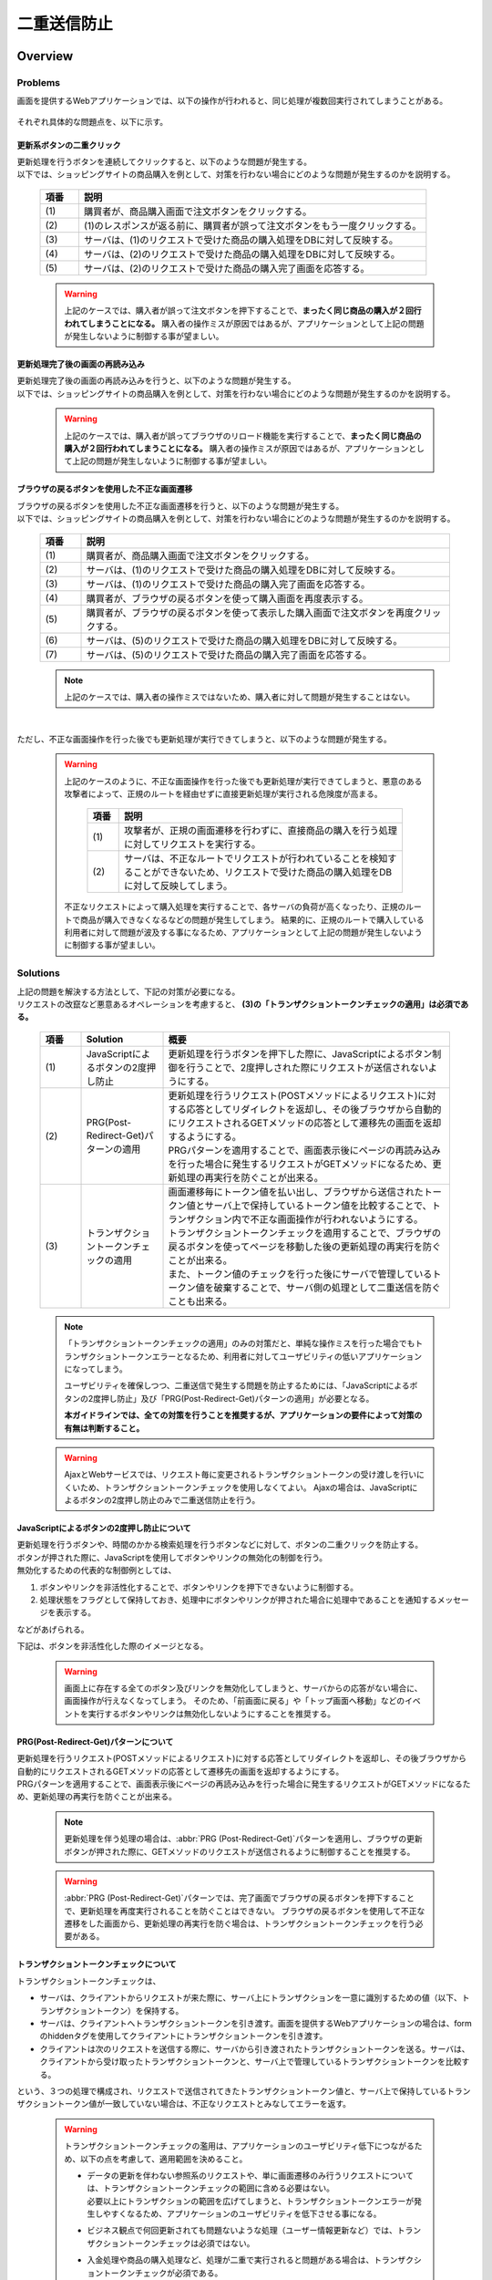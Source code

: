 二重送信防止
================================================================================

.. only:: html

 .. contents:: 目次
    :depth: 4
    :local:

Overview
--------------------------------------------------------------------------------

Problems
^^^^^^^^^^^^^^^^^^^^^^^^^^^^^^^^^^^^^^^^^^^^^^^^^^^^^^^^^^^^^^^^^^^^^^^^^^^^^^^^

画面を提供するWebアプリケーションでは、以下の操作が行われると、同じ処理が複数回実行されてしまうことがある。

 .. tabularcolumns:: |p{0.10\linewidth}|p{0.30\linewidth}|p{0.60\linewidth}|
 .. list-table::
   :header-rows: 1
   :widths: 10 30 60
        :class: longtable
    :class: longtable

   * - 項番
     - 操作
     - 操作概要
   * - | (1)
     - | 更新系ボタンの二重クリック
     - | 更新処理を行うボタンを連続してクリックする。
   * - | (2)
     - | 更新処理完了後の画面の再読み込み
     - | ブラウザの更新ボタンを使用することで、更新処理完了後の画面の再読み込みを行う。
   * - | (3)
     - | ブラウザの戻るボタンを使用した不正な画面遷移
     - | 更新処理の完了画面からブラウザの戻るボタンを使用してページを戻し、更新処理を行うボタンを再度クリックする。

それぞれ具体的な問題点を、以下に示す。

更新系ボタンの二重クリック
""""""""""""""""""""""""""""""""""""""""""""""""""""""""""""""""""""""""""""""""
| 更新処理を行うボタンを連続してクリックすると、以下のような問題が発生する。
| 以下では、ショッピングサイトの商品購入を例として、対策を行わない場合にどのような問題が発生するのかを説明する。

 .. figure:: ./images/duplicate-double-click.png
   :alt: duplicate double click
   :width: 100%

 .. tabularcolumns:: |p{0.10\linewidth}|p{0.90\linewidth}|
 .. list-table::
   :header-rows: 1
   :widths: 10 90

   * - 項番
     - 説明
   * - | (1)
     - | 購買者が、商品購入画面で注文ボタンをクリックする。
   * - | (2)
     - | (1)のレスポンスが返る前に、購買者が誤って注文ボタンをもう一度クリックする。
   * - | (3)
     - | サーバは、(1)のリクエストで受けた商品の購入処理をDBに対して反映する。
   * - | (4)
     - | サーバは、(2)のリクエストで受けた商品の購入処理をDBに対して反映する。
   * - | (5)
     - | サーバは、(2)のリクエストで受けた商品の購入完了画面を応答する。

 .. warning::

    上記のケースでは、購入者が誤って注文ボタンを押下することで、**まったく同じ商品の購入が２回行われてしまうことになる。**
    購入者の操作ミスが原因ではあるが、アプリケーションとして上記の問題が発生しないように制御する事が望ましい。

更新処理完了後の画面の再読み込み
""""""""""""""""""""""""""""""""""""""""""""""""""""""""""""""""""""""""""""""""
| 更新処理完了後の画面の再読み込みを行うと、以下のような問題が発生する。
| 以下では、ショッピングサイトの商品購入を例として、対策を行わない場合にどのような問題が発生するのかを説明する。

 .. figure:: ./images/duplicate-reload.png
   :alt: duplicate reload
   :width: 100%

 .. tabularcolumns:: |p{0.10\linewidth}|p{0.90\linewidth}|
 .. list-table::
   :header-rows: 1
   :widths: 10 90
        :class: longtable
    :class: longtable

   * - 項番
     - 説明
   * - | (1)
     - | 購買者が、商品購入画面で注文ボタンをクリックする。
   * - | (2)
     - | サーバは、(1)のリクエストで受けた商品の購入処理をDBに対して反映する。
   * - | (3)
     - | サーバは、(1)のリクエストで受けた商品の購入完了画面を応答する。
   * - | (4)
     - | 購買者が、誤ってブラウザのリロード機能を実行する。
   * - | (5)
     - | サーバは、(4)のリクエストで受けた商品の購入処理をDBに対して反映する。
   * - | (6)
     - | サーバは、(4)のリクエストで受けた商品の購入完了画面を応答する。

 .. warning::

    上記のケースでは、購入者が誤ってブラウザのリロード機能を実行することで、**まったく同じ商品の購入が２回行われてしまうことになる。**
    購入者の操作ミスが原因ではあるが、アプリケーションとして上記の問題が発生しないように制御する事が望ましい。

ブラウザの戻るボタンを使用した不正な画面遷移
""""""""""""""""""""""""""""""""""""""""""""""""""""""""""""""""""""""""""""""""
| ブラウザの戻るボタンを使用した不正な画面遷移を行うと、以下のような問題が発生する。
| 以下では、ショッピングサイトの商品購入を例として、対策を行わない場合にどのような問題が発生するのかを説明する。

 .. figure:: ./images/duplicate-invalid-screenflow.png
   :alt: duplicate invalid screen flow
   :width: 100%

 .. raw:: latex

    \newpage

 .. tabularcolumns:: |p{0.10\linewidth}|p{0.90\linewidth}|
 .. list-table::
   :header-rows: 1
   :widths: 10 90
   :class: longtable

   * - 項番
     - 説明
   * - | (1)
     - | 購買者が、商品購入画面で注文ボタンをクリックする。
   * - | (2)
     - | サーバは、(1)のリクエストで受けた商品の購入処理をDBに対して反映する。
   * - | (3)
     - | サーバは、(1)のリクエストで受けた商品の購入完了画面を応答する。
   * - | (4)
     - | 購買者が、ブラウザの戻るボタンを使って購入画面を再度表示する。
   * - | (5)
     - | 購買者が、ブラウザの戻るボタンを使って表示した購入画面で注文ボタンを再度クリックする。
   * - | (6)
     - | サーバは、(5)のリクエストで受けた商品の購入処理をDBに対して反映する。
   * - | (7)
     - | サーバは、(5)のリクエストで受けた商品の購入完了画面を応答する。

 .. raw:: latex

    \newpage

 .. note::
 
    上記のケースでは、購入者の操作ミスではないため、購入者に対して問題が発生することはない。

|

ただし、不正な画面操作を行った後でも更新処理が実行できてしまうと、以下のような問題が発生する。

 .. figure:: ./images/duplicate-allow-malicious-request.png
    :alt: duplicate allow a malicious request
    :width: 100%

 .. warning::

    上記のケースのように、不正な画面操作を行った後でも更新処理が実行できてしまうと、悪意のある攻撃者によって、正規のルートを経由せずに直接更新処理が実行される危険度が高まる。
    
        .. tabularcolumns:: |p{0.10\linewidth}|p{0.90\linewidth}|
        .. list-table::
           :header-rows: 1
           :widths: 10 90
           :class: longtable

           * - 項番
             - 説明
           * - | (1)
             - | 攻撃者が、正規の画面遷移を行わずに、直接商品の購入を行う処理に対してリクエストを実行する。
           * - | (2)
             - | サーバは、不正なルートでリクエストが行われていることを検知することができないため、リクエストで受けた商品の購入処理をDBに対して反映してしまう。

    不正なリクエストによって購入処理を実行することで、各サーバの負荷が高くなったり、正規のルートで商品が購入できなくなるなどの問題が発生してしまう。
    結果的に、正規のルートで購入している利用者に対して問題が波及する事になるため、アプリケーションとして上記の問題が発生しないように制御する事が望ましい。

Solutions
^^^^^^^^^^^^^^^^^^^^^^^^^^^^^^^^^^^^^^^^^^^^^^^^^^^^^^^^^^^^^^^^^^^^^^^^^^^^^^^^

| 上記の問題を解決する方法として、下記の対策が必要になる。
| リクエストの改竄など悪意あるオペレーションを考慮すると、 **(3)の「トランザクショントークンチェックの適用」は必須である。**

 .. tabularcolumns:: |p{0.10\linewidth}|p{0.20\linewidth}|p{0.70\linewidth}|
 .. list-table::
   :header-rows: 1
   :widths: 10 20 70

   * - 項番
     - Solution
     - 概要
   * - | (1)
     - | JavaScriptによるボタンの2度押し防止
     - | 更新処理を行うボタンを押下した際に、JavaScriptによるボタン制御を行うことで、2度押しされた際にリクエストが送信されないようにする。
   * - | (2)
     - | PRG(Post-Redirect-Get)パターンの適用
     - | 更新処理を行うリクエスト(POSTメソッドによるリクエスト)に対する応答としてリダイレクトを返却し、その後ブラウザから自動的にリクエストされるGETメソッドの応答として遷移先の画面を返却するようにする。
       | PRGパターンを適用することで、画面表示後にページの再読み込みを行った場合に発生するリクエストがGETメソッドになるため、更新処理の再実行を防ぐことが出来る。
   * - | (3)
     - | トランザクショントークンチェックの適用
     - | 画面遷移毎にトークン値を払い出し、ブラウザから送信されたトークン値とサーバ上で保持しているトークン値を比較することで、トランザクション内で不正な画面操作が行われないようにする。
       | トランザクショントークンチェックを適用することで、ブラウザの戻るボタンを使ってページを移動した後の更新処理の再実行を防ぐことが出来る。
       | また、トークン値のチェックを行った後にサーバで管理しているトークン値を破棄することで、サーバ側の処理として二重送信を防ぐことも出来る。

 .. note::

    「トランザクショントークンチェックの適用」のみの対策だと、単純な操作ミスを行った場合でもトランザクショントークンエラーとなるため、利用者に対してユーザビリティの低いアプリケーションになってしまう。
    
    ユーザビリティを確保しつつ、二重送信で発生する問題を防止するためには、「JavaScriptによるボタンの2度押し防止」及び「PRG(Post-Redirect-Get)パターンの適用」が必要となる。
    
    **本ガイドラインでは、全ての対策を行うことを推奨するが、アプリケーションの要件によって対策の有無は判断すること。**

 .. Warning::

   AjaxとWebサービスでは、リクエスト毎に変更されるトランザクショントークンの受け渡しを行いにくいため、トランザクショントークンチェックを使用しなくてよい。
   Ajaxの場合は、JavaScriptによるボタンの2度押し防止のみで二重送信防止を行う。

 .. todo::
 
    **TBD**

    AjaxとWebサービスでのチェック方法は、今後検討の余地あり。


JavaScriptによるボタンの2度押し防止について
""""""""""""""""""""""""""""""""""""""""""""""""""""""""""""""""""""""""""""""""

| 更新処理を行うボタンや、時間のかかる検索処理を行うボタンなどに対して、ボタンの二重クリックを防止する。
| ボタンが押された際に、JavaScriptを使用してボタンやリンクの無効化の制御を行う。
| 無効化するための代表的な制御例としては、

#. ボタンやリンクを非活性化することで、ボタンやリンクを押下できないように制御する。
#. 処理状態をフラグとして保持しておき、処理中にボタンやリンクが押された場合に処理中であることを通知するメッセージを表示する。

| などがあげられる。

下記は、ボタンを非活性化した際のイメージとなる。

 .. figure:: ./images/prevent-double-click.png
   :alt: prevent double click
   :width: 60%

 .. warning::
 
    画面上に存在する全てのボタン及びリンクを無効化してしまうと、サーバからの応答がない場合に、画面操作が行えなくなってしまう。
    そのため、「前画面に戻る」や「トップ画面へ移動」などのイベントを実行するボタンやリンクは無効化しないようにすることを推奨する。

.. _DoubleSubmitProtectionAboutPRG:

PRG(Post-Redirect-Get)パターンについて
""""""""""""""""""""""""""""""""""""""""""""""""""""""""""""""""""""""""""""""""

| 更新処理を行うリクエスト(POSTメソッドによるリクエスト)に対する応答としてリダイレクトを返却し、その後ブラウザから自動的にリクエストされるGETメソッドの応答として遷移先の画面を返却するようにする。
| PRGパターンを適用することで、画面表示後にページの再読み込みを行った場合に発生するリクエストがGETメソッドになるため、更新処理の再実行を防ぐことが出来る。

 .. figure:: ./images/prevent-double-submit-reload.png
   :alt: prevent double submit by reload
   :width: 100%


 .. tabularcolumns:: |p{0.10\linewidth}|p{0.90\linewidth}|
 .. list-table::
   :header-rows: 1
   :widths: 10 90
        :class: longtable
    :class: longtable

   * - 項番
     - 説明
   * - | (1)
     - | 購買者が、商品購入画面で注文ボタンをクリックする。
       | **リクエストは、POSTメソッドを使って送信される。**
   * - | (2)
     - | サーバは、(1)のリクエストで受けた商品の購入処理をDBに対して反映する。
   * - | (3)
     - | **サーバは、商品の購入完了画面を表示するためのURLに対するリダイレクト応答を行う。**
   * - | (4)
     - | ブラウザは、商品の購入完了画面を表示するためのURLにリクエストを送信する。
       | **リクエストは、GETメソッドを使って送信される。**
   * - | (5)
     - | サーバは、商品の購入完了画面を応答する。
   * - | (6)
     - | 購買者が、誤ってブラウザのリロード機能を実行する。
       | リロード機能によって要求されるリクエストは、商品の購入完了画面を表示するためのリクエストとなるため、 **更新処理が再実行されることはない。**
   * - | (7)
     - | サーバは、商品の購入完了画面を応答する。

 .. note::
 
    更新処理を伴う処理の場合は、\ :abbr:`PRG (Post-Redirect-Get)`\ パターンを適用し、ブラウザの更新ボタンが押された際に、GETメソッドのリクエストが送信されるように制御することを推奨する。

 .. warning::
 
    \ :abbr:`PRG (Post-Redirect-Get)`\ パターンでは、完了画面でブラウザの戻るボタンを押下することで、更新処理を再度実行されることを防ぐことはできない。
    ブラウザの戻るボタンを使用して不正な遷移をした画面から、更新処理の再実行を防ぐ場合は、トランザクショントークンチェックを行う必要がある。
    
.. _double-submit_transactiontokencheck:

トランザクショントークンチェックについて
""""""""""""""""""""""""""""""""""""""""""""""""""""""""""""""""""""""""""""""""

トランザクショントークンチェックは、

* サーバは、クライアントからリクエストが来た際に、サーバ上にトランザクションを一意に識別するための値（以下、トランザクショントークン）を保持する。
* サーバは、クライアントへトランザクショントークンを引き渡す。画面を提供するWebアプリケーションの場合は、formのhiddenタグを使用してクライアントにトランザクショントークンを引き渡す。
* クライアントは次のリクエストを送信する際に、サーバから引き渡されたトランザクショントークンを送る。サーバは、クライアントから受け取ったトランザクショントークンと、サーバ上で管理しているトランザクショントークンを比較する。

という、３つの処理で構成され、リクエストで送信されてきたトランザクショントークン値と、サーバ上で保持しているトランザクショントークン値が一致していない場合は、不正なリクエストとみなしてエラーを返す。

 .. warning::
 
    トランザクショントークンチェックの濫用は、アプリケーションのユーザビリティ低下につながるため、以下の点を考慮して、適用範囲を決めること。

    * | データの更新を伴わない参照系のリクエストや、単に画面遷移のみ行うリクエストについては、トランザクショントークンチェックの範囲に含める必要はない。
      | 必要以上にトランザクションの範囲を広げてしまうと、トランザクショントークンエラーが発生しやすくなるため、アプリケーションのユーザビリティを低下させる事になる。
    * | ビジネス観点で何回更新されても問題ないような処理（ユーザー情報更新など）では、トランザクショントークンチェックは必須ではない。
    * | 入金処理や商品の購入処理など、処理が二重で実行されると問題がある場合は、トランザクショントークンチェックが必須である。

|

以下に、トランザクショントークンチェック使用時において、想定通りの操作を行った場合の処理フローと、想定外の操作を行った場合の処理フローについて説明する。

 .. figure:: ./images/transaction-token-check-overview.png
   :alt: transaction token overview
   :width: 100%

| 想定通りの操作を行った場合の処理フローについて説明する。

 .. tabularcolumns:: |p{0.10\linewidth}|p{0.90\linewidth}|
 .. list-table::
   :header-rows: 1
   :widths: 10 90
   :class: longtable

   * - 項番
     - 説明
   * - | (1)
     - | クライアントから、リクエストを送信する。
   * - | (2)
     - | サーバは、トランザクショントークン(token001)を作成し、サーバ上で保持する。
   * - | (3)
     - | サーバは、作成したトランザクショントークン(token001)を、クライアントに引き渡す。
   * - | (4)
     - | クライアントから、トランザクショントークン(token001)を含めたリクエストを送信する。
   * - | (5)
     - | サーバは、サーバ上で保持しているトランザクショントークン(token001)と、クライアントから送信されたトランザクショントークン(token001)が同一かチェックする。
       | **値が同一なので、正規のリクエストと判断される。**
   * - | (6)
     - | サーバは、次のリクエストで使用するトランザクショントークン(token002)を生成し、サーバ上で管理している値を更新する。
       | この時点で、トランザクショントークン(token001)は破棄される。
   * - | (7)
     - | サーバは、更新したトランザクショントークン(token002)を、クライアントに引き渡す。

 .. raw:: latex

    \newpage

| 想定外の操作を行った場合の処理フローについて説明する。
| ここではブラウザの戻るボタンを例にしているが、ショートカットからの直接リクエストなどでも同様である。

 .. tabularcolumns:: |p{0.10\linewidth}|p{0.90\linewidth}|
 .. list-table::
   :header-rows: 1
   :widths: 10 90

   * - 項番
     - 説明
   * - | (8)
     - | クライアントでブラウザの戻るボタンをクリックする。
   * - | (9)
     - | クライアントから戻った画面にあるトランザクショントークン(token001)を含めたリクエストを送信する。
   * - | (10)
     - | サーバは、サーバ上に保持しているトランザクショントークン(token002)と、クライアントから送信されたトランザクショントークン(token001)が同一かチェックする。
       | **値が同一ではないので、 不正なリクエストと判断し、トランザクショントークンエラーとする。**
   * - | (11)
     - | サーバは、トランザクショントークンエラーが発生した事を通知するエラー画面を応答する。

|

トランザクショントークンチェックで防ぐことが出来るのは、以下の3つの事象である。

* 決められた画面遷移を行うことが求められる業務において、不正な画面遷移が行われる。
* 正規の画面遷移を伴わない不正なリクエストによって、データが更新される。
* 二重送信によって、更新処理が重複して実行される。

|

以下のフローによって、決められた画面遷移を行うことが求められる業務において、不正な画面遷移が行われる事を防ぐ事ができる。

 .. figure:: ./images/transaction-token-check-prevent-invalid-screenflow.png
   :alt: prevent invalid screen flow by transaction token check
   :width: 100%

 .. tabularcolumns:: |p{0.10\linewidth}|p{0.90\linewidth}|
 .. list-table::
   :header-rows: 1
   :widths: 10 90
   :class: longtable

   * - 項番
     - 説明
   * - | (1)
     - | 購買者が、商品購入画面で注文ボタンをクリックする。
       | サーバ上で保持しているトランザクショントークンと、クライアントから送信されたトランザクショントークンが一致するため、商品を購入する処理を実行する。
       | **このタイミングで、サーバ上で保持していたトランザクショントークの値が破棄され、新しいトークン値に更新される。**
   * - | (2)
     - | サーバは、(1)のリクエストで受けた商品の購入処理をDBに対して反映する。
   * - | (3)
     - | サーバは、(1)のリクエストで受けた商品の購入完了画面を応答する。
   * - | (4)
     - | 購買者が、ブラウザの戻るボタンを使って購入画面を再度表示する。
   * - | (5)
     - | 購買者が、ブラウザの戻るボタンを使って表示した購入画面で注文ボタンを再度クリックする。
       | **クライアントから送信されたトランザクショントークンは既に破棄された値のため、トランザクショントークンエラーとなる。**
   * - | (6)
     - | サーバは、トランザクショントークンエラーが発生した事を通知するエラー画面を応答する。

 .. raw:: latex

    \newpage

|

以下のフローによって、正規の画面遷移を伴わない不正なリクエストでデータが更新される事を防ぐことができる。

 .. figure:: ./images/transaction-token-check-prevent-malicious-request.png
   :alt: prevent malicious request by transaction token check
   :width: 100%

 .. tabularcolumns:: |p{0.10\linewidth}|p{0.90\linewidth}|
 .. list-table::
   :header-rows: 1
   :widths: 10 90
        :class: longtable
    :class: longtable

   * - 項番
     - 説明
   * - | (1)
     - | 攻撃者が、正規の画面遷移を行わずに、直接商品の購入を行う処理に対してリクエストを実行する。
       | **トランザクショントークンを生成するためのリクエストを実行していないため、トランザクショントークンエラーとなる。**
   * - | (2)
     - | サーバは、トランザクショントークンエラーが発生した事を通知するエラー画面を応答する。

|

以下のフローによって、二重送信発生時に更新処理が重複して実行される事を防ぐことができる。

 .. figure:: ./images/transaction-token-check-prevent-double-submit.png
   :alt: prevent double submit by transaction token check
   :width: 100%

 .. tabularcolumns:: |p{0.10\linewidth}|p{0.90\linewidth}|
 .. list-table::
   :header-rows: 1
   :widths: 10 90

   * - 項番
     - 説明
   * - | (1)
     - | 購買者が、商品購入画面で注文ボタンをクリックする。
       | サーバ上で保持しているトランザクショントークンと、クライアントから送信されたトランザクショントークンが一致するため、商品を購入する処理を実行する。
       | **このタイミングで、サーバ上で保持していたトランザクショントークの値が破棄され、新しいトークン値に更新される。**
   * - | (2)
     - | (1)のレスポンスが返る前に、購買者が誤って注文ボタンをもう一度クリックする。
       | (1)の処理が実行されることによって、 **クライアントから送信されたトランザクショントークンは既に破棄された値のため、トランザクショントークンエラーとなる。**
   * - | (3)
     - | サーバは、(2)のリクエストに対して、 **トランザクショントークンエラーが発生した事を通知するエラー画面を応答する。**
   * - | (4)
     - | サーバは、(1)のリクエストで受けた商品の購入処理をDBに対して反映する。
   * - | (5)
     - | サーバは、(1)のリクエストで受けた商品の購入完了画面を応答しようとするが、(2)のリクエストが送信された事により、(1)のリクエストに対する応答を行うためのストリームが閉じられているため、購入完了画面を応答することができない。

 .. warning::
 
    二重送信発生時に更新処理が重複して実行される事は防ぐことが出来るが、処理が完了した事を通知する画面を応答することが出来ないという問題が残る。
    そのため、JavaScriptによるボタンの2度押し防止も合わせて対応することを推奨する。

トランザクショントークンのネームスペースについて
^^^^^^^^^^^^^^^^^^^^^^^^^^^^^^^^^^^^^^^^^^^^^^^^^^^^^^^^^^^^^^^^^^^^^^^^^^^^^^^^
共通ライブラリから提供しているトランザクショントークンチェック機能では、トランザクショントークンを管理するための器にネームスペースを設けることが出来る。
これは、タブブラウザや複数ウィンドウを使用して、更新処理を並行して操作できるようにするための仕組みである。

ネームスペースがない場合の問題点について
""""""""""""""""""""""""""""""""""""""""""""""""""""""""""""""""""""""""""""""""
| まず、ネームスペースがない場合の問題点について説明する。
| 以下の図では、clientが左右にわかれているが、実際は同一マシン上に２つのWindowを立ち上げた際の例となる。

 .. figure:: ./images/token-only-one.png
   :alt: token only one
   :width: 100%

 .. tabularcolumns:: |p{0.10\linewidth}|p{0.90\linewidth}|
 .. list-table::
   :header-rows: 1
   :widths: 10 90
        :class: longtable
    :class: longtable

   * - 項番
     - 説明
   * - | (1)
     - | Window1からリクエストを送信し、応答されたトランザクショントークン(token001)をブラウザに保持する。
       | サーバ上で保持しているトランザクショントークンはtoken001となる。
   * - | (2)
     - | Window2からリクエストを送信し、応答されたトランザクショントークン(token002)をブラウザに保持する。
       | **サーバ上で保持しているトランザクショントークンはtoken002となる。このタイミングで(1)の処理で生成されたトランザクショントークン(token001)は破棄される。**
   * - | (3)
     - | Window1からブラウザで保持しているトランザクショントークン(token001)を含めてリクエストを送信する。
       | サーバ上で保持しているトランザクショントークン(token002)と、リクエストで送信されたトランザクショントークン(token002)が一致しないため、不正なリクエストと判断され、トランザクショントークンエラーとなる。

 .. warning::
 
    **ネームスペースがない場合は、更新処理を並行して操作することができないため、ユーザビリティの低いアプリケーションとなってしまう。**

|

ネームスペース指定時の動作について
""""""""""""""""""""""""""""""""""""""""""""""""""""""""""""""""""""""""""""""""
| 次に、ネームスペースを付与した際の動作について説明する。
| ネームスペースがない場合は、更新処理を並行して操作することができないという問題があったが、ネームスペースも設けることで、この問題を解決することが出来る。
| 以下の図では、clientが左右にわかれているが、実際は同一マシン上に２つのWindowを立ち上げた際の例となる。

 .. figure:: ./images/token-namespace.png
   :alt: token namespace
   :width: 100%

| 上記の図の、111, 222の部分が、ネームスペースとなる。
| **ネームスペースを与えることで、トランザクションに割り振られたネームスペース内に存在するトランザクショントークンのみを操作するため、別のネームスペースのトランザクションに対して影響を与えない。**
| ここでは、ブラウザを別のWindowで記述しているが、タブブラウザでも同じである。生成されるキーや使用方法については、\ :ref:`doubleSubmit_how_to_use_transaction_token_check`\ で説明する。

|

.. _How-to-use:

How to use
--------------------------------------------------------------------------------

JavaScriptによるボタンの2度押し防止の適用
^^^^^^^^^^^^^^^^^^^^^^^^^^^^^^^^^^^^^^^^^^^^^^^^^^^^^^^^^^^^^^^^^^^^^^^^^^^^^^^^

| クライアントでのボタンの二重クリック防止は、JavaScriptで実現することになる。
| ボタンをクリックした後は、再描画するまでクリックできないようにする。

 .. todo::
 
    **TBD**
    
    JavaScriptでのチェック方法については、次版以降で詳細化する予定である。

PRG(Post-Redirect-Get)パターンの適用
^^^^^^^^^^^^^^^^^^^^^^^^^^^^^^^^^^^^^^^^^^^^^^^^^^^^^^^^^^^^^^^^^^^^^^^^^^^^^^^^

| PRG(Post-Redirect-Get)パターンを適用する場合の実装例について説明する。
| 以降では、入力画面 -> 確認画面 -> 完了画面 というシンプルな画面遷移を行うアプリケーションを例に説明する。

 .. figure:: ./images/staff-redirect-flow.png
   :alt: STAFF REDIRECT FLOW
   :width: 100%

| 画像の番号と、ソースのコメント番号を連動させている。
| ただし、(1)～(4)については、PRGパターンと直接関係ないため、説明は省略する。

- Controller

 .. code-block:: java
    :emphasize-lines: 35,36,47-49,52-54,56

    @Controller
    @RequestMapping("prgExample")
    public class PostRedirectGetExampleController {

        @Inject
        UserService userService;

        @ModelAttribute
        public PostRedirectGetForm setUpForm() {
            PostRedirectGetForm form = new PostRedirectGetForm();
            return form;
        }

        @RequestMapping(value = "create", 
                        method = RequestMethod.GET, 
                        params = "form") // (1)
        public String createForm(
            PostRedirectGetForm postRedirectGetForm,
            BindingResult bindingResult) {
            return "prg/createForm"; // (2)
        }

        @RequestMapping(value = "create", 
                        method = RequestMethod.POST, 
                        params = "confirm") // (3)
        public String createConfirm(
            @Validated PostRedirectGetForm postRedirectGetForm,
            BindingResult bindingResult) {
            if (bindingResult.hasErrors()) {
                return "prg/createForm";
            }
            return "prg/createConfirm"; //  (4)
        }

        @RequestMapping(value = "create", 
                        method = RequestMethod.POST) // (5)
        public String create(
            @Validated PostRedirectGetForm postRedirectGetForm,
            BindingResult bindingResult,
            RedirectAttributes redirectAttributes) {
            if (bindingResult.hasErrors()) {
                return "prg/createForm";
            }

            // omitted

            String output = "result register..."; // (6)
            redirectAttributes.addFlashAttribute("output", output); // (6)
            return "redirect:/prgExample/create?complete"; // (6)
        }

        @RequestMapping(value = "create", 
                        method = RequestMethod.GET, 
                        params = "complete") // (7)
        public String createComplete() {
            return "prg/createComplete"; // (8)
        }
    }

 .. tabularcolumns:: |p{0.10\linewidth}|p{0.90\linewidth}|
 .. list-table::
   :header-rows: 1
   :widths: 10 90

   * - 項番
     - 説明
   * - | (5)
     - | 確認画面の登録ボタン(Create Userボタン)が押下時の処理を行うハンドラメソッド。
       | **POSTメソッドでリクエストを受け取る。**
   * - | (6)
     - | **完了画面を表示するためのURLへリダイレクトする。**
       | 上記例では、\ ``prgExample/create?complete``\ というURLに対して\ ``GET``\メソッドで リクエストされる。
       | リダイレクト先にデータを引き渡す場合は、 \ ``RedirectAttributes``\のaddFlashAttributeメソッドを呼び出し、引き渡すデータを追加する。
       | \ ``Model``\ のaddAttributeメソッドは、リダイレクト先にデータを引き渡すことはできない。
   * - | (7)
     - | 完了画面を表示するためのハンドラメソッド。
       | **GETメソッドでリクエストを受け取る。**
   * - | (8)
     - | 完了画面を表示するView(JSP)を呼び出し、完了画面を応答する。
       | JSPの拡張子は :file:`spring-mvc.xml` に定義されている \ ``ViewResolver``\によって付与されるため、ハンドラメソッドの返却値からは省略している。

 .. note::

    * リダイレクトする際は、ハンドラメソッドの返り値として返却する遷移情報のプレフィックスとして「redirect:」を付与する。
    * リダイレクト先の処理にデータを引き渡したい場合は、\ ``RedirectAttributes``\ のaddFlashAttributeメソッドを呼び出し、引き渡すデータを追加する。

- :file:`createForm.jsp`

 .. code-block:: jsp

    <h1>Create User</h1>
    <div id="prgForm">
      <form:form 
        action="${pageContext.request.contextPath}/prgExample/create"
        method="post" modelAttribute="postRedirectGetForm">
        <form:label path="firstName">FirstName</form:label>
        <form:input path="firstName" /><br>
        <form:label path="lastName">LastName:</form:label>
        <form:input path="lastName" /><br>
        <form:button name="confirm">Confirm Create User</form:button>
      </form:form>
    </div>

- :file:`createConfirm.jsp`

 .. code-block:: jsp
    :emphasize-lines: 5,11

    <h1>Confirm Create User</h1>
    <div id="prgForm">
      <form:form
        action="${pageContext.request.contextPath}/prgExample/create"
        method="post"
        modelAttribute="postRedirectGetForm">
        FirstName:${f:h(postRedirectGetForm.firstName)}<br>
        <form:hidden path="firstName" />
        LastName:${f:h(postRedirectGetForm.lastName)}<br>
        <form:hidden path="lastName" />
        <form:button>Create User</form:button> <%-- (6) --%>
      </form:form>
    </div>

 .. tabularcolumns:: |p{0.10\linewidth}|p{0.90\linewidth}|
 .. list-table::
   :header-rows: 1
   :widths: 10 90
        :class: longtable
    :class: longtable

   * - 項番
     - 説明
   * - | (6)
     - | 更新処理を行うためのボタンが押下された場合は、 **POSTメソッドでリクエストを送る。**

- :file:`createComplete.jsp`

 .. code-block:: jsp
    :emphasize-lines: 6

    <h1>Successful Create User Completion</h1>
    <div id="prgForm">
      <form:form
        action="${pageContext.request.contextPath}/prgExample/create"
        method="get" modelAttribute="postRedirectGetForm">
        output:${f:h(output)}<br> <%-- (7) --%>
        <form:button name="backToTop">Top</form:button>
      </form:form>
    </div>

 .. tabularcolumns:: |p{0.10\linewidth}|p{0.90\linewidth}|
 .. list-table::
   :header-rows: 1
   :widths: 10 90

   * - 項番
     - 説明
   * - | (7)
     - | リダイレクト先にて、更新処理から引き渡したデータを参照する場合は、\ ``RedirectAttributes``\ の **addFlashAttributeメソッドで追加したデータの属性名を指定する。**
       | 上記例では、 \ ``output``\が引き渡したデータを参照するための属性名となる。

.. _doubleSubmit_how_to_use_transaction_token_check:

トランザクショントークンチェックの適用
^^^^^^^^^^^^^^^^^^^^^^^^^^^^^^^^^^^^^^^^^^^^^^^^^^^^^^^^^^^^^^^^^^^^^^^^^^^^^^^^

| トランザクショントークンチェックを適用する場合の実装例について説明する。
| トランザクショントークンチェックは、Spring MVCから提供されている機能ではなく、共通ライブラリから提供している機能となる。

共通ライブラリから提供しているトランザクショントークンチェックについて
""""""""""""""""""""""""""""""""""""""""""""""""""""""""""""""""""""""""""""""""

共通ライブラリから提供しているトランザクショントークンチェック機能では、

* トランザクショントークンのネームスペース化
* トランザクションの開始
* トランザクション内のトークン値チェック
* トランザクションの終了

を行うために、 \ ``@org.terasoluna.gfw.web.token.transaction.TransactionTokenCheck``\アノテーションを提供している。

トランザクショントークンチェックを行う場合は、Controllerクラス及びControllerクラスのハンドラメソッドに対して、 \ ``@TransactionTokenCheck``\アノテーションを付与することで、
宣言的にトランザクショントークンチェックを行うことが出来る。

|

.. _transaction_token_check_attribute:

``@TransactionTokenCheck``\ アノテーションの属性について
""""""""""""""""""""""""""""""""""""""""""""""""""""""""""""""""""""""""""""""""

``@TransactionTokenCheck``\ アノテーションに指定できる属性について説明する。

 .. tabularcolumns:: |p{0.10\linewidth}|p{0.10\linewidth}|p{0.45\linewidth}|p{0.10\linewidth}|p{0.20\linewidth}|
 .. list-table:: \ ``@TransactionTokenCheck``\ アノテーションパラメタ一覧
   :header-rows: 1
   :widths: 10 10 45 10 20
   :class: longtable

   * - 項番
     - 属性名
     - 内容
     - default
     - 例
   * - (1)
     - value
     - | 任意文字列。NameSpaceとして使用される。
     - 無
     - | \ ``value = "create"``\ 
       | 引数が1つのみの場合は、\ ``value =``\ 部分は省略できる。
   * - (2)
     - namespace
     - | 任意文字列。NameSpaceとして使用される。
       | value属性のエイリアスである。
     - 無
     - | \ ``namespace = "create"``\ 
       | \ ``value = "create"``\ と同義である。\ ``@TransactionTokenCheck``\ をメタアノテーションとして利用する際には value属性が使用できないため、value属性の代わりとして利用する。
   * - (3)
     - type
     - | **BEGIN**
       | トランザクショントークンを作成し、新たなトランザクションを開始する。
       | 
       | **IN**
       | トランザクショントークンの妥当性チェックを実施する。
       | リクエストされたトークン値とサーバ上で管理しているトークン値が一致している場合は、トランザクショントークンのトークン値を更新する。
       |
       | **CHECK**
       | トランザクショントークンの妥当性チェックを実施する。
       | リクエストされたトークン値とサーバ上で管理しているトークン値が一致している場合でも、トランザクショントークンのトークン値を更新しない。
       | 利用ケースは「\ :ref:`usecase_of_transaction_token_type_CHECK`\」を参照。
       |
     - IN
     - | \ ``type = TransactionTokenType.BEGIN``\ 
       |
       | \ ``type = TransactionTokenType.IN``\ 
       |
       | \ ``type = TransactionTokenType.CHECK``\
       |

 .. raw:: latex

    \newpage

 .. note::
 
    value属性またはnamespace属性に設定する値は、\ ``@RequestMapping``\ アノテーションのvalue属性の設定値と、同じ値を設定することを推奨する。

 .. note::
 
    type属性には、 **NONE** 及び **END** を指定することが出来るが、通常使用することはないため、説明は省略する。

|

トランザクショントークンの形式について
""""""""""""""""""""""""""""""""""""""""""""""""""""""""""""""""""""""""""""""""

共通ライブラリから提供しているトランザクショントークンチェックで使用するトランザクショントークンは、以下の形式となる。

 .. figure:: ./images/transaction-token-name-pattern.png
   :alt: format of transaction token
   :width: 100%

 .. figure:: ./images/transaction-token-name-pattern-example.png
   :alt: example of transaction token
   :width: 100%

|

 .. tabularcolumns:: |p{0.10\linewidth}|p{0.15\linewidth}|p{0.75\linewidth}|
 .. list-table::
   :header-rows: 1
   :widths: 10 15 75
   :class: longtable

   * - 項番
     - 構成要素
     - 説明
   * - | (1)
     - NameSpace
     - * NameSpaceは、一連の画面遷移を識別するための論理的な名称を付与するための要素となる。
       * NameSpaceを設けることで、異なるNameSpaceに属するリクエストが干渉しあう事を防ぐ事が出来るため、並行して操作を行うことができる画面遷移を増やすことが出来る。
       * NameSpaceとして使用する値は、\ ``@TransactionTokenCheck``\アノテーションのvalue属性で指定した値が使用される。
       * クラスアノテーションのvalue属性とメソッドアノテーションのvalue属性の両方を指定した場合は、 両方の値を"\ ``/``\"で連結した値がNameSpaceとなる。複数のメソッドで同じ値を指定した場合は、同じNameSpaceに属するメソッドとなる。
       * クラスアノテーションにのみvalue属性を指定した場合は、そのクラスで生成されるトランザクショントークンのNameSpaceは、全てクラスアノテーションで指定した値となる。
       * メソッドアノテーションにのみvalue属性を指定した場合は、生成されるトランザクショントークンのNameSpaceはメソッドアノテーションで指定した値となる。複数のメソッドで同じ値を指定した場合は、同じNameSpaceに属するメソッドとなる。
       * クラスアノテーションのvalue属性とメソッドアノテーションのvalue属性の両方を省略した場合は、グローバルトークンに属するメソッドとなる。グローバルトークンについては、\ :ref:`doubleSubmit_appendix_global_token`\を参照されたい。
   * - | (2)
     - TokenKey
     - * TokenKeyは、ネームスペース内で管理されているトランザクションを識別するための要素となる。
       * TokenKeyは、\ ``@TransactionTokenCheck``\アノテーションのtype属性に\ ``TransactionTokenType.BEGIN``\が宣言されているメソッドが実行されたタイミングで生成される。
       * | 複数のTokenKeyを同時に保持することが出来る数には上限数があり、デフォルト10である。TokenKeyの保持数はNameSpace毎に管理される。
       * | \ ``TransactionTokenType.BEGIN``\時にNameSpace毎に管理されている保持数が最大値に達している場合は、実行された日時が最も古いTokenKeyを破棄することで(Least Recently Used (LRU))、新しいトランザクションを有効なトランザクションとして管理する仕組みとなっている。
       * | 破棄されたトランザクショントークンを使ってアクセスした場合は、トランザクショントークンエラーとなる。
   * - | (3)
     - TokenValue
     - * TokenValueは、トランザクションのトークン値を保持するための要素となる。
       * TokenValueは、\ ``@TransactionTokenCheck``\アノテーションのtype属性に\ ``TransactionTokenType.BEGIN``\又は\ ``TransactionTokenType.IN``\が宣言されているメソッドが実行されたタイミングで生成される。

 .. raw:: latex

    \newpage

 .. warning::
 
    メソッドアノテーションにのみvalue属性を指定した場合、他のControllerで同じ値を指定している場合に、一連の画面遷移を行うためのリクエストとして扱われる点に注意する必要がある。
    この方法での指定は、Controllerを跨いだ画面遷移を同一トランザクションとして扱いたい場合にのみ、使用すること。
    
    原則的には、メソッドアノテーションにのみvalue属性を指定する方法は使用しない事を推奨する。

 .. note::
 
    NameSpaceの指定方法として、
    
    * クラスアノテーションのvalue属性とメソッドアノテーションのvalue属性の両方を指定する場合
    * クラスアノテーションにのみvalue属性を指定する場合
    
    の使い分けについては、Controllerの作成粒度に応じて使い分ける。
    
    1. | Controllerに、複数のユースケースに対応するハンドラメソッドを実装する場合は、クラスアノテーションのvalue属性とメソッドアノテーションのvalue属性の両方を指定する。
       | 例えば、ユーザの登録、変更、削除を一つのControllerで実装する場合は、このパターンとなる。
    2. | Controllerに、一つのユースケースに対応するハンドラメソッドを実装する場合は、クラスアノテーションにのみvalue属性を指定する。
       | 例えば、ユーザの登録、変更、削除毎にControllerを実装する場合は、このパターンとなる。

|

.. _LifeCycle:

トランザクショントークンのライフサイクルについて
""""""""""""""""""""""""""""""""""""""""""""""""""""""""""""""""""""""""""""""""

トランザクショントークンのライフサイクル(生成、更新、破棄)制御は、以下のタイミングで行われる。

 .. tabularcolumns:: |p{0.10\linewidth}|p{0.20\linewidth}|p{0.70\linewidth}|
 .. list-table::
   :header-rows: 1
   :widths: 10 20 70
   :class: longtable

   * - 項番
     - ライフサイクル制御
     - 説明
   * - | (1)
     - | トークンの生成
     - | \ ``@TransactionTokenCheck``\アノテーションのtype属性に\ ``TransactionTokenType.BEGIN``\が指定されたメソッドの処理が終了したタイミングで新たなトークンが生成され、トランザクションが開始される。
   * - | (2)
     - | トークンの更新
     - | \ ``@TransactionTokenCheck``\アノテーションのtype属性に\ ``TransactionTokenType.IN``\が指定されたメソッドの処理が終了したタイミングでトークン(TokenValue)が更新され、トランザクションが継続される。
   * - | (3)
     - | トークンの破棄
     - | 以下の何れかのタイミングで破棄され、トランザクションが終了される。
       |
       | [1]
       | \ ``@TransactionTokenCheck``\アノテーションのtype属性に\ ``TransactionTokenType.BEGIN``\が指定されたメソッドを呼び出すタイミングで、リクエストパラメータに指定されているトランザクショントークンが破棄され、不要なトランザクションが終了される。
       |
       | [2]
       | NameSpace内で保持することが出来るトランザクショントークン(TokenKey)の数が上限数に達している状態で、新たにトランザクションが開始される場合、実行された日時が最も古いトランザクショントークンが破棄され、トランザクションが強制終了される。
       |
       | [3]
       | システムエラーなどの例外が発生した場合、リクエストパラメータに指定されているトランザクショントークンが破棄され、トランザクションを終了される。
   * - | (4)
     - | トークンの引継
     - | \ ``@TransactionTokenCheck``\アノテーションのtype属性に\ ``TransactionTokenType.CHECK``\が指定されたメソッドの処理が終了したタイミングでサーバ上のトークンが引継がれ、トランザクションが継続される。

 .. raw:: latex

    \newpage

 .. note::
 
    NameSpace内で保持することが出来るトランザクショントークン(TokenKey)の数には上限数が設けられており、新たにトランザクショントークンを生成する際に
    上限値に達していた場合は、実行された日時が最も古いTokenKeyをもつトランザクショントークンを破棄(Least Recently Used (LRU))することで、
    新しいトランザクションを有効なトランザクションとして管理する仕組みとなっている。

    NameSpaceごとに保持できるトランザクショントークンの上限数はデフォルトで10となっている。
    上限値を変更する場合は、\ :ref:`doubleSubmit_how_to_extend_change_max_count`\を参照されたい。

|

| 以下に、新たにトランザクショントークンを生成する際に上限値に達していた場合の動作について説明する。
| 前提条件は以下の通りとする。

* NameSpace内で保持することが出来るトランザクショントークンの数には上限数は、デフォルト値(10)が指定されている。
* Controllerのクラスアノテーションとして、 \ ``@TransactionTokenCheck("name")``\が指定されている。
* 同じNameSpaceのトランザクショントークンが上限値に達している状態である。

 .. figure:: ./images/transaction-token-count.png
   :alt: transaction token count
   :width: 100%

 .. raw:: latex

    \newpage

 .. tabularcolumns:: |p{0.10\linewidth}|p{0.90\linewidth}|
 .. list-table::
   :header-rows: 1
   :widths: 10 90
   :class: longtable

   * - 項番
     - 説明
   * - | (1)
     - | 同じNameSpaceのトランザクショントークンが上限値に達している状態で、新たなトランザクションを開始するリクエストを受け付ける。
   * - | (2)
     - | 新たにトランザクショントークンを生成する。
   * - | (3)
     - | 生成したトランザクショントークンをトークン格納先に追加する。
       | **この時点で上限数を超えるトランザクショントークンがNameSpace内に存在する状態となる。**
   * - | (4)
     - | NameSpace内で保持することが出来るトランザクショントークンの数には上限数を超える分のトランザクショントークンを削除する。
       | **トランザクショントークンを削除する際は、実行された日時が最も古いものから順に削除する。**

 .. raw:: latex

    \newpage

|

.. _setting:

トランザクショントークンチェックを使用するための設定
""""""""""""""""""""""""""""""""""""""""""""""""""""""""""""""""""""""""""""""""

共通ライブラリから提供しているトランザクショントークンチェックを使用するための設定を、以下に示す。

- :file:`spring-mvc.xml`

 .. code-block:: xml
    :emphasize-lines: 2-9,16,17

    <mvc:interceptors>
        <mvc:interceptor> <!-- (1) -->
            <mvc:mapping path="/**" /> <!-- (2) -->
            <mvc:exclude-mapping path="/resources/**" /> <!-- (2) -->
            <mvc:exclude-mapping path="/**/*.html" /> <!-- (2) -->
            <!-- (3) -->
            <bean
                class="org.terasoluna.gfw.web.token.transaction.TransactionTokenInterceptor" />
        </mvc:interceptor>
    </mvc:interceptors>

    <bean id="requestDataValueProcessor"
        class="org.terasoluna.gfw.web.mvc.support.CompositeRequestDataValueProcessor">
        <constructor-arg>
            <util:list>
                <!-- (4) -->
                <bean class="org.terasoluna.gfw.web.token.transaction.TransactionTokenRequestDataValueProcessor" />
                <!-- omitted -->
            </util:list>
        </constructor-arg>
    </bean>

 .. tabularcolumns:: |p{0.10\linewidth}|p{0.90\linewidth}|
 .. list-table::
   :header-rows: 1
   :widths: 10 90
        :class: longtable
    :class: longtable


   * - 項番
     - 説明
   * - | (1)
     - | トランザクショントークンの生成及びチェックを行うための \ ``HandlerInterceptor``\を設定する。
   * - | (2)
     - | \ ``HandlerInterceptor``\を適用するリクエストパスを指定する。
       | 上記例では、 /resources配下へのリクエストとHTMLへのリクエストを除く、全てのリクエストに対して適用している。
   * - | (3)
     - | \ ``@TransactionTokenCheck``\ アノテーションを使用して、トランザクショントークンの生成及びチェックを実施するためのクラス(\ ``TransactionTokenInterceptor``\)を指定する。
   * - | (4)
     - | トランザクショントークンを、Spring MVCの\ ``<form:form>``\タグを使用してHidden領域に自動的に埋め込むためのクラス(\ ``TransactionTokenRequestDataValueProcessor``\)を設定する。


トランザクショントークンエラーをハンドリングするための設定
""""""""""""""""""""""""""""""""""""""""""""""""""""""""""""""""""""""""""""""""

| トランザクショントークンエラーが発生した場合は、 \ ``org.terasoluna.gfw.web.token.transaction.InvalidTransactionTokenException`` が発生する。

| そのため、トランザクショントークンエラーをハンドリングするためには、 

* :file:`applicationContext.xml` に定義されている \ ``ExceptionCodeResolver``\
* :file:`spring-mvc.xml` に定義されている \ ``SystemExceptionResolver``\

の設定に対して、 \ ``InvalidTransactionTokenException``\のハンドリング定義を追加する必要がある。

設定の追加方法については、

* :ref:`exception-handling-how-to-use-application-configuration-common-label`
* :ref:`exception-handling-how-to-use-application-configuration-app-label`

を参照されたい。


トランザクショントークンチェックのControllerでの利用方法
""""""""""""""""""""""""""""""""""""""""""""""""""""""""""""""""""""""""""""""""

| トランザクショントークンチェックを行う場合、Controllerではトランザクションを開始するメソッドの定義、チェックを行うメソッドの定義が必要となる。
| 以下では、1つのcontrollerで、1つのユースケースで必要となるハンドラメソッドを実装する場合の説明となる。

- Controller

 .. code-block:: java
    :emphasize-lines: 3,12,18,24,30,32,36

    @Controller
    @RequestMapping("transactionTokenCheckExample")
    @TransactionTokenCheck("transactionTokenCheckExample") // (1)
    public class TransactionTokenCheckExampleController {

        @RequestMapping(params = "first", method = RequestMethod.GET)
        public String first() {
            return "transactionTokenCheckExample/firstView";
        }

        @RequestMapping(params = "second", method = RequestMethod.POST)
        @TransactionTokenCheck(type = TransactionTokenType.BEGIN) // (2)
        public String second() {
            return "transactionTokenCheckExample/secondView";
        }

        @RequestMapping(params = "third", method = RequestMethod.POST)
        @TransactionTokenCheck // (3)
        public String third() {
            return "transactionTokenCheckExample/thirdView";
        }

        @RequestMapping(params = "fourth", method = RequestMethod.POST)
        @TransactionTokenCheck // (3)
        public String fourth() {
            return "transactionTokenCheckExample/fourthView";
        }

        @RequestMapping(params = "fifth", method = RequestMethod.POST)
        @TransactionTokenCheck // (3)
        public String fifth() {
            return "redirect:/transactionTokenCheckExample?complete";
        }

        @RequestMapping(params = "complete", method = RequestMethod.GET) 
        public String complete() { // (4)
            return "transactionTokenCheckExample/fifthView";
        }

    }


 .. tabularcolumns:: |p{0.10\linewidth}|p{0.90\linewidth}|
 .. list-table::
   :header-rows: 1
   :widths: 10 90

   * - 項番
     - 説明
   * - | (1)
     - | クラスアノテーションのvalue属性でNameSpaceを指定する。
       | 上記例では、本ガイドラインの推奨パターンである \ ``@RequestMapping``\のvalue属性と同じ値を指定している。
   * - | (2)
     - | トランザクションを開始し、新しいトランザクショントークンを払い出す。
       | ここでは、Controller単位でトランザクショントークンを管理するため、メソッドアノテーションのvalue属性を指定しない。
   * - | (3)
     - | トランザクショントークンをチェックし、トランザクショントークンのトークン値を更新する。
       | type属性を省略した場合は、\ ``@TransactionTokenCheck(type = TransactionTokenType.IN)``\を指定した時と同じ動作となる。
   * - | (4)
     - | ユースケースの完了を通知する画面を表示するためのリクエストでは、トランザクショントークンチェックを行う必要はないため\ ``@TransactionTokenCheck``\アノテーションの指定は行っていない。

 .. note::

    * \ ``@TransactionTokenCheck``\アノテーションのtype属性にBEGINを指定した場合は、新しくTokenKeyが生成されるため、トランザクショントークンのチェックは行われない。
    * \ ``@TransactionTokenCheck``\アノテーションのtype属性にINが指定された場合は、リクエストで指定されたトークン値とサーバ上で保持しているトークン値が同一のものがあるかをチェックする。

.. _doubleSubmit_how_to_use_transaction_token_check_jsp:

トランザクショントークンチェックのView(JSP)での利用方法
""""""""""""""""""""""""""""""""""""""""""""""""""""""""""""""""""""""""""""""""

| トランザクショントークンチェックを行う場合、払い出されたトランザクショントークンが、リクエストパラメータとして送信されるようにView(JSP)を実装する必要がある。
| リクエストパラメータとして送信されるようにする方法としては、\ :ref:`setting`\を行った上で、\ ``<form:form>``\タグを使用して自動的にトランザクショントークンをhidden要素に埋め込む方法を推奨する。

- :file:`firstView.jsp`

 .. code-block:: jsp

    <h1>First</h1>
    <form:form method="post" action="transactionTokenCheckExample">
      <input type="submit" name="second" value="second" />
    </form:form>

- :file:`secondView.jsp`

 .. code-block:: jsp
    :emphasize-lines: 2

    <h1>Second</h1>
    <form:form method="post" action="transactionTokenCheckExample"><!-- (1) -->
      <input type="submit" name="third" value="third" />
    </form:form>

- :file:`thirdView.jsp`

 .. code-block:: jsp
    :emphasize-lines: 2

    <h1>Third</h1>
    <form:form method="post" action="transactionTokenCheckExample"><!-- (1) -->
      <input type="submit" name="fourth" value="fourth" />
    </form:form>

- :file:`fourthView.jsp`

 \ ``<form:form>``\タグを使用する場合

 .. code-block:: jsp
    :emphasize-lines: 2

    <h1>Fourth</h1>
    <form:form method="post" action="transactionTokenCheckExample"><!-- (1) -->
      <input type="submit" name="fifth" value="fifth" />
    </form:form>

.. _fourthView:

 \ HTMLの\ ``<form>``\タグを使用する場合

 .. code-block:: jsp
    :emphasize-lines: 3,4-6

    <h1>Fourth</h1>
    <form method="post" action="transactionTokenCheckExample">
      <t:transaction /><!-- (2) -->
      <!-- (3) -->
      <input type="hidden" name="${f:h(_csrf.parameterName)}"
                           value="${f:h(_csrf.token)}"/>
      <input type="submit" name="fifth" value="fifth" />
    </form>

- :file:`fifthView.jsp`

 .. code-block:: jsp

    <h1>Fifth</h1>
    <form:form method="get" action="transactionTokenCheckExample">
      <input type="submit" name="first" value="first" />
    </form:form>

 .. tabularcolumns:: |p{0.10\linewidth}|p{0.90\linewidth}|
 .. list-table::
   :header-rows: 1
   :widths: 10 90
        :class: longtable
    :class: longtable

   * - 項番
     - 説明
   * - | (1)
     - | JSPで、\ ``<form:form>``\タグを使用した場合は、\ ``@TransactionTokenCheck``\ アノテーションのtype属性にBEGINかINを指定すると、\ ``name="_TRANSACTION_TOKEN"``\に対するValueが、hiddenタグとして自動的に埋め込まれる。
   * - | (2)
     - | HTMLの\ ``<form>``\タグを使用する場合は、\ ``<t:transaction />`` を使用することで、(1)と同様のhiddenタグが埋め込まれる。
   * - | (3)
     - | HTMLの\ ``<form>``\タグを使用する場合は、Spring Securityから提供されているCSRFトークンチェックで必要となるCSRFトークンをhidden項目として埋め込む必要がある。
       | CSRFトークンチェックで必要となるCSRFトークンについては、\ :ref:`csrf_formtag-use`\ を参照されたい。

 .. note::
    
    \ ``<form:form>``\タグを使用すると、CSRFトークンチェックで必要となるパラメータも自動的に埋め込まれる。 CSRFトークンチェックで必要となるパラメータについては、\ :ref:`csrf_htmlformtag-use`\ を参照されたい。

 .. note::
    
    \ ``<t:transaction />``\は、共通ライブラリから提供しているJSPタグライブラリである。
    (2)で使用している「t:」については、\ :ref:`view_jsp_include-label`\ を参照されたい。

* HTMLの出力例

 .. figure:: ./images/transaction-token-html.png
   :alt: transaction token html
   :width: 100%

出力されたHTMLを確認すると、

* | NameSpaceは、クラスアノテーションのvalue属性で指定した値が設定される。
  | 上記例だと、 \ ``transactionTokenCheckExample``\(橙色の下線)がNameSpaceとなる。
* | TokenKeyは、トランザクション開始時に払い出された値が引き回されて設定される。
  | 上記例だと、 \ ``c0123252d531d7baf730cd49fe0422ef``\(青色の下線)がTokenKeyとなる。
* | TokenValueは、リクエスト毎に値が変化している。
  | 上記例だと、 \ ``3f610684e1cb546a13b79b9df30a7523``\、\ ``da770ed81dbca9a694b232e84247a13b``\、
  | \ ``bd5a2d88ec446b27c06f6d4f486d4428``\(緑色の下線)がTokenValueとなる。

ことが、わかる。


1つのController内で複数のユースケースを実施する場合
""""""""""""""""""""""""""""""""""""""""""""""""""""""""""""""""""""""""""""""""

| 1つのController内で複数のユースケースの処理を実装する場合のトランザクショントークンチェックの実装例を以下に示す。
| 下記の例では、(2),(3),(4)を別々のユースケースの画面遷移として扱っている。

- Controller

 .. code-block:: java
    :emphasize-lines: 3,16-17,25-26,41-42,50-51,66-67,75-76

    @Controller
    @RequestMapping("transactionTokenChecFlowkExample")
    @TransactionTokenCheck("transactionTokenChecFlowkExample") // (1)
    public class TransactionTokenCheckFlowExampleController {

        @RequestMapping(value = "flowOne",
                        params = "first", 
                        method = RequestMethod.GET)
        public String flowOneFirst() {
            return "transactionTokenChecFlowkExample/flowOneFirstView";
        }

        @RequestMapping(value = "flowOne",
                        params = "second",
                        method = RequestMethod.POST)
        @TransactionTokenCheck(value = "flowOne",
                               type = TransactionTokenType.BEGIN) // (2)
        public String flowOneSecond() {
            return "transactionTokenChecFlowkExample/flowOneSecondView";
        }

        @RequestMapping(value = "flowOne",
                        params = "third",
                        method = RequestMethod.POST)
        @TransactionTokenCheck(value = "flowOne",
                               type = TransactionTokenType.IN)   // (2)
        public String flowOneThird() {
            return "transactionTokenChecFlowkExample/flowOneThirdView";
        }

        @RequestMapping(value = "flowTwo",
                       params = "first",
                        method = RequestMethod.GET)
        public String flowTwoFirst() {
            return "transactionTokenChecFlowkExample/flowTwoFirstView";
        }

        @RequestMapping(value = "flowTwo",
                        params = "second",
                        method = RequestMethod.POST)
        @TransactionTokenCheck(value = "flowTwo",
                               type = TransactionTokenType.BEGIN) // (3)
        public String flowTwoSecond() {
            return "transactionTokenChecFlowkExample/flowTwoSecondView";
        }

        @RequestMapping(value = "flowTwo",
                        params = "third",
                        method = RequestMethod.POST)
        @TransactionTokenCheck(value = "flowTwo",
                               type = TransactionTokenType.IN) // (3)
        public String flowTwoThird() {
            return "transactionTokenChecFlowkExample/flowTwoThirdView";
        }

        @RequestMapping(value = "flowThree",
                        params = "first",
                        method = RequestMethod.GET)
        public String flowThreeFirst() {
            return "transactionTokenChecFlowkExample/flowThreeFirstView";
        }

        @RequestMapping(value = "flowThree",
                        params = "second",
                        method = RequestMethod.POST)
        @TransactionTokenCheck(value = "flowThree",
                               type = TransactionTokenType.BEGIN) // (4)
        public String flowThreeSecond() {
            return "transactionTokenChecFlowkExample/flowThreeSecondView";
        }

        @RequestMapping(value = "flowThree",
                        params = "third",
                        method = RequestMethod.POST)
        @TransactionTokenCheck(value = "flowThree",
                               type = TransactionTokenType.IN) // (4)
        public String flowThreeThird() {
            return "transactionTokenChecFlowkExample/flowThreeThirdView";
        }

    }

 .. tabularcolumns:: |p{0.10\linewidth}|p{0.90\linewidth}|
 .. list-table::
   :header-rows: 1
   :widths: 10 90

   * - 項番
     - 説明
   * - | (1)
     - | クラスアノテーションのvalue属性でNameSpaceを指定する。
       | 上記例では、本ガイドラインの推奨パターンである \ ``@RequestMapping``\のvalue属性と同じ値を指定している。
   * - | (2)
     - | \ ``flowOne``\という名前を持つユースケースの処理に対して、トランザクショントークンチェックを行う。
       | 上記例では、本ガイドラインの推奨パターンである \ ``@RequestMapping``\のvalue属性と同じ値を指定している。
   * - | (3)
     - | \ ``flowTwo``\という名前を持つユースケースの処理に対して、トランザクショントークンチェックを行う。
       | 上記例では、本ガイドラインの推奨パターンである \ ``@RequestMapping``\のvalue属性と同じ値を指定している。
   * - | (4)
     - | \ ``flowThree``\という名前を持つユースケースの処理に対して、トランザクショントークンチェックを行う。
       | 上記例では、本ガイドラインの推奨パターンである \ ``@RequestMapping``\のvalue属性と同じ値を指定している。

 .. note::
 
    ユースケースごとにNameSpaceを割り振ることで、ユースケースごとのトランザクショントークンチェックを行うことが出来る。


.. _usecase_of_transaction_token_type_CHECK:

ユースケース内にファイルダウンロード処理等の画面を更新しない処理が含まれる場合
""""""""""""""""""""""""""""""""""""""""""""""""""""""""""""""""""""""""""""""""""""""""""
ファイルダウンロード処理等のクライアントへ画面を返却しない処理を含むユースケースにおいて
TransactionTokenTypeを正しく設定しない場合、通常のオペレーションでもトランザクショントークンエラーが発生するので注意が必要である。

不適切なTransactionTokenTypeの指定により通常のオペレーションでトランザクショントークンエラーが発生する例を以下に示す。

 .. figure:: ./images/transaction-token-file-donwload-ng.png
   :alt: transaction token file download ng
   :width: 100%

 .. tabularcolumns:: |p{0.10\linewidth}|p{0.90\linewidth}|
 .. list-table::
   :header-rows: 1
   :widths: 10 90
   :class: longtable

   * - 項番
     - 説明
   * - | (1)
     - | クライアントから、リクエストを送信する。
   * - | (2)
     - | サーバは、トークン(token001)を作成し、サーバ上で保持する。
   * - | (3)
     - | サーバは、作成したトークン(token001)を、クライアントに引き渡す。
   * - | (4)
     - | クライアントから、トークン(token001)を含めたファイルダウンロードのリクエストを送信する。
   * - | (5)
     - | サーバは、サーバ上で保持しているトークン(token001)と、クライアントから送信されたトークン(token001)が同一かチェックする。
       | **値が同一なので、正規のリクエストと判断される。**
   * - | (6)
     - | \ ``TransactionTokenType``\に\ ``IN``\を設定しているため、サーバは、次のリクエストで使用するトークン(token002)を生成し、サーバ上で管理している値を更新する。
       | この時点で、トークン(token001)は破棄される。
   * - | (7)
     - | サーバは、要求のあったファイルを返却する。
       | **更新されたトークンをクライアントに返却しないため、この時点で画面のトークン(token001)とサーバのトークン(token002)が不一致となる**
   * - | (8)
     - | クライアントから、トークン(token001)を含めたリクエストを送信する。
   * - | (9)
     - | サーバは、サーバ上で保持しているトークン(token001)と、クライアントから送信されたトークン(token002)が同一かチェックする。
       | **値が不一致なので、不正なリクエストと判断される。**

 .. raw:: latex

    \newpage

上記のように、ファイルダウンロード処理を行うことができる画面（screen2）から次画面（screen3）への遷移の処理に対してトランザクショントークンを適用したい場合に
ファイルダウンロード処理の\ ``TransactionTokenType``\に\ ``IN``\を使用すると通常オペレーションの範囲でトークンの不一致を引き起こす。
このようなケースにおいては\ ``TransactionTokenType``\に\ ``CHECK``\を使用する。

 .. figure:: ./images/transaction-token-file-donwload-ok.png
   :alt: transaction token file download ok
   :width: 100%

 .. tabularcolumns:: |p{0.10\linewidth}|p{0.90\linewidth}|
 .. list-table::
   :header-rows: 1
   :widths: 10 90
   :class: longtable

   * - 項番
     - 説明
   * - | (1)
     - | クライアントから、トークン(token001)を含めたファイルダウンロードのリクエストを送信する。
   * - | (2)
     - | サーバは、サーバ上で保持しているトークン(token001)と、クライアントから送信されたトークン(token001)が同一かチェックする。
       | **値が同一なので、正規のリクエストと判断される。**
   * - | (3)
     - | \ ``TransactionTokenType``\に\ ``CHECK``\を設定しているため、サーバ上で管理しているトークンを更新しない。
   * - | (4)
     - | サーバは、要求のあったファイルを返却する。
   * - | (5)
     - | クライアントから、トークン(token001)を含めたリクエストを送信する。
   * - | (6)
     - | サーバは、サーバ上で保持しているトークン(token001)と、クライアントから送信されたトークン(token001)が同一かチェックする。
       | **値が同一なので、正規のリクエストと判断される。**
   * - | (7)
     - | サーバは、次のリクエストで使用するトークン(token002)を生成し、サーバ上で管理している値を更新する。
       | この時点で、トークン(token001)は破棄される。
   * - | (8)
     - | サーバは、更新したトークン(token002)を、クライアントに引き渡す。

 .. raw:: latex

    \newpage

.. warning::

   サーバ側のトークンを更新させない方法として、\ ``@TransactionTokenCheck``\を\ ``Controller``\のファイルダウンロードメソッドに付与しないという方法もある。
   しかしながら、\ ``@TransactionTokenCheck``\を付与しない場合、クライアントにトークンが
   返却されないことを十分考慮して選択すること。
   
   例えば、ファイルダウンロード処理中に再実行可能なエラーが発生した場合にエラーメッセージを画面に表示するなど、
   処理結果によって画面とファイルのいずれかを返却する可能性がある場合において、\ ``@TransactionTokenCheck``\を付与しない方法を選択してしまうと、
   エラーメッセージを画面に返却した際に画面のトークンが失われてしまう。結果として通常のオペレーションにおいて
   トランザクショントークンエラーを発生させてしまうことになる。


トランザクショントークンチェックの代表的な適用例
""""""""""""""""""""""""""""""""""""""""""""""""""""""""""""""""""""""""""""""""

「入力画面 -> 確認画面 -> 完了画面」といったシンプルな画面遷移を行うユースケースに対して、トランザクショントークンチェックを適用する際の実装例を以下に示す。

- Controller

 .. code-block:: java
    :emphasize-lines: 3,9,16-17,27,37

    @Controller
    @RequestMapping("user")
    @TransactionTokenCheck("user") // (1)
    public class UserController {

        // omitted

        @RequestMapping(value = "create", params = "form")
        public String createForm(UserCreateForm form) { // (2)
          return "user/createForm";
        }

        @RequestMapping(value = "create", 
                      params = "confirm", 
                      method = RequestMethod.POST)
        @TransactionTokenCheck(value = "create", 
                             type = TransactionTokenType.BEGIN) // (3)
        public String createConfirm(@Validated
        UserCreateForm form, BindingResult result) {

            // omitted

            return "user/createConfirm";
        }

        @RequestMapping(value = "create", method = RequestMethod.POST)
        @TransactionTokenCheck(value = "create") // (4)
        public String create(@Validated
        UserCreateForm form, BindingResult result) {

            // omitted

            return "redirect:/user/create?complete";
        }

        @RequestMapping(value = "create", params = "complete")
        public String createComplete() { // (5)
            return "user/createComplete";
        }
      
        // omitted

    }

 .. tabularcolumns:: |p{0.10\linewidth}|p{0.90\linewidth}|
 .. list-table::
   :header-rows: 1
   :widths: 10 90
        :class: longtable
    :class: longtable


   * - 項番
     - 説明
   * - | (1)
     - | クラスアノテーションとして、\ ``user``\というNameSpaceを設定している。
       | 上記例では、推奨パターンの\ ``@RequestMapping``\アノテーションのvalue属性と同じ値を指定している。
   * - | (2)
     - | 入力画面の表示するためのハンドラメソッド。
       | **ユースケースを開始するための画面ではあるが、データの更新を伴わない表示のみの処理であるため、トランザクションを開始する必要はない。**
       | そのため、上記例では \ ``@TransactionTokenCheck``\アノテーションを指定していない。
   * - | (3)
     - | 入力チェックを行い、確認画面を表示するためのハンドラメソッド。
       | 確認画面には更新処理を実行するためのボタンが配置されているため、このタイミングでトランザクションを開始する。
       | 遷移先には、View（JSP）を指定する。
   * - | (4)
     - | 更新処理を実行するためのハンドラメソッド。
       | **更新処理を行うメソッドなので、トランザクショントークンのチェックを行う。**
   * - | (4)
     - | 完了画面を表示するためのハンドラメソッド。
       | **完了画面を表示するだけなので、トランザクショントークンのチェックは不要である。**
       | そのため、上記例では \ ``@TransactionTokenCheck``\アノテーションを指定していない。

 .. warning::

    \ ``@TransactionTokenCheck``\ アノテーションを定義したハンドラメソッドの遷移先は、View(JSP)を指定する必要がある。
    リダイレクト先などのView（JSP）以外を遷移先に指定すると、次の処理でTransactionTokenの値が変わっており、必ずTransactionTokenエラーが発生する。

セッション使用時の並行処理の排他制御について
""""""""""""""""""""""""""""""""""""""""""""""""""""""""""""""""""""""""""""""""
\ ``@SessionAttributes``\ アノテーションを使用してフォームオブジェクトなどをセッションに格納した場合、
同じ処理の画面遷移を複数並行して行うと、互いの画面操作が干渉しあい、画面に表示されている値とセッション上で保持している値が一致しなくなってしまう事がある。

こうような不整合な状態になっている画面からのリクエストを不正なリクエストとして防ぐ方法として、トランザクショントークンチェック機能を使用することができる。

NameSpaceごとに保持できるトランザクショントークンの上限数に1を設定する。

- :file:`spring-mvc.xml`

 .. code-block:: xml
    :emphasize-lines: 6

    <mvc:interceptor>
        <mvc:mapping path="/**" />
        <!-- omitted -->
        <bean
            class="org.terasoluna.gfw.web.token.transaction.TransactionTokenInterceptor">
            <constructor-arg value="1"/> <!-- (1) -->
        </bean>
    </mvc:interceptor>

 .. tabularcolumns:: |p{0.10\linewidth}|p{0.90\linewidth}|
 .. list-table::
   :header-rows: 1
   :widths: 10 90

   * - 項番
     - 説明
   * - | (1)
     - | NameSpaceごとのトランザクショントークンの保持数を、"1"に設定する。

 .. note::
 
    \ ``@SessionAttributes``\ アノテーションを使用してフォームオブジェクトなどをセッションに格納した場合は、 NameSpaceごとのトランザクショントークンの保持数を"1"に設定するとこで、
    古いデータを表示している画面からのリクエストを不正なリクエストとして防ぐことが可能となる。

|

How to extend
--------------------------------------------------------------------------------

.. _doubleSubmit_how_to_extend_change_max_count:

トランザクショントークンの上限数の変更方法について
^^^^^^^^^^^^^^^^^^^^^^^^^^^^^^^^^^^^^^^^^^^^^^^^^^^^^^^^^^^^^^^^^^^^^^^^^^^^^^^^

以下の設定を行うことで、1つのNameSpace上で保持する事ができるトランザクショントークンの上限数を変更することができる。

- :file:`spring-mvc.xml`

 .. code-block:: xml
    :emphasize-lines: 8

    <mvc:interceptors>
        <mvc:interceptor>
            <mvc:mapping path="/**" />
            <mvc:exclude-mapping path="/resources/**" />
            <mvc:exclude-mapping path="/**/*.html" />
            <bean
                class="org.terasoluna.gfw.web.token.transaction.TransactionTokenInterceptor" />
            <constructor-arg value="5"/> <!-- (1) -->
        </mvc:interceptor>
    </mvc:interceptors>

 .. tabularcolumns:: |p{0.10\linewidth}|p{0.90\linewidth}|
 .. list-table::
   :header-rows: 1
   :widths: 10 90
        :class: longtable
    :class: longtable

   * - 項番
     - 説明
   * - | (1)
     - | \ ``TransactionTokenInterceptor``\のコンストラクタの値として、1つのNameSpace上で保持する事ができるトランザクショントークンの上限数を指定する。
       | デフォルト値(デフォルトコンストラクタ使用時に設定される値)は、10となっている。
       | 上記例では、 デフォルト値(10)から5に変更している。

Appendix
--------------------------------------------------------------------------------

.. _double-submit_disable-cache:

ブラウザキャッシュ無効時のトランザクショントークンチェック
^^^^^^^^^^^^^^^^^^^^^^^^^^^^^^^^^^^^^^^^^^^^^^^^^^^^^^^^^^^^^^^^^^^^^^^^^^^^^^^^
HTTPレスポンスヘッダの\ ``Cache-Control``\ の設定により、ブラウザキャッシュが無効になっている場合は、
「\ :ref:`double-submit_transactiontokencheck`\ 」の想定外の操作を行った際に、
トランザクショントークンエラーが発生する前にWebブラウザの有効期限切れメッセージが表示される。

具体的には(8)のブラウザの戻るボタンをクリックすると以下の画面が表示される。図はInternet Explorer 11を使用した場合である。

 .. figure:: ./images_DoubleSubmitProtection/page-expired.png
   :width: 60%

この場合でも二重送信自体は防止されているため、問題はない。
バージョン5.0.0.RELEASE以降の\ :doc:`雛形プロジェクト <../../ImplementationAtEachLayer/CreateWebApplicationProject>`\ では、
\ :ref:`Spring Securityの機能 <SpringSecurityLinkageWithBrowser>`\ でキャッシュが無効になる設定が行われている。

もしこの画面の表示が出る代わりにトランザクショントークンエラー画面を表示したい場合は、
\ ``<sec:cache-control />``\ の設定を除外する必要があるが、セキュリティ観点では\ ``<sec:cache-control />``\ を設定しておくことを推奨する。



.. _doubleSubmit_appendix_global_token:

グローバルトークン
^^^^^^^^^^^^^^^^^^^^^^^^^^^^^^^^^^^^^^^^^^^^^^^^^^^^^^^^^^^^^^^^^^^^^^^^^^^^^^^^

| \ ``@TransactionTokenCheck``\アノテーションのvalue属性の指定を省略すると、グローバルなトランザクショントークンとして扱われる。
| グローバルなトランザクショントークンのNameSpaceには、\ ``globalToken``\(固定値)が使用される。

 .. note::

    アプリケーション全体として、単一の画面遷移のみを許容する場合は、NameSpaceごとに保持できるトランザクショントークンの上限数を1に設定し、グルーバルトークンを使用することで実現することが出来る。

アプリケーション全体として、単一の画面遷移のみを許容する場合の設定及び実装例を以下に示す。
 
NameSpaceごとに保持できるトランザクショントークンの上限数の変更
""""""""""""""""""""""""""""""""""""""""""""""""""""""""""""""""""""""""""""""""

NameSpaceごとに保持できるトランザクショントークンの上限数に1を設定する。

- :file:`spring-mvc.xml`

 .. code-block:: xml
    :emphasize-lines: 6

    <mvc:interceptor>
        <mvc:mapping path="/**" />
        <!-- omitted -->
        <bean
            class="org.terasoluna.gfw.web.token.transaction.TransactionTokenInterceptor">
            <constructor-arg value="1"/> <!-- (1) -->
        </bean>
    </mvc:interceptor>

 .. tabularcolumns:: |p{0.10\linewidth}|p{0.90\linewidth}|
 .. list-table::
   :header-rows: 1
   :widths: 10 90

   * - 項番
     - 説明
   * - | (1)
     - | NameSpaceごとのトランザクショントークンの保持数を、"1"に設定する。

Controllerの実装
""""""""""""""""""""""""""""""""""""""""""""""""""""""""""""""""""""""""""""""""

グルーバルトークン用のNameSpaceとなるようにするために、\ ``@TransactionTokenCheck``\アノテーションのvalue属性には、値を指定しない。

- Controller

 .. code-block:: java
    :emphasize-lines: 3,11,17,23

    @Controller
    @RequestMapping("globalTokenCheckExample")
    public class GlobalTokenCheckExampleController { // (1)

        @RequestMapping(params = "first", method = RequestMethod.GET)
        public String first() {
            return "globalTokenCheckExample/firstView";
        }

        @RequestMapping(params = "second", method = RequestMethod.POST)
        @TransactionTokenCheck(type = TransactionTokenType.BEGIN) // (2)
        public String second() {
            return "globalTokenCheckExample/secondView";
        }

        @RequestMapping(params = "third", method = RequestMethod.POST)
        @TransactionTokenCheck // (2)
        public String third() {
            return "globalTokenCheckExample/thirdView";
        }

        @RequestMapping(params = "fourth", method = RequestMethod.POST)
        @TransactionTokenCheck // (2)
        public String fourth() {
            return "globalTokenCheckExample/fourthView";
        }

        @RequestMapping(params = "fifth", method = RequestMethod.POST)
        public String fifth() {
            return "globalTokenCheckExample/fifthView";
        }

    }

 .. tabularcolumns:: |p{0.10\linewidth}|p{0.90\linewidth}|
 .. list-table::
   :header-rows: 1
   :widths: 10 90
        :class: longtable
    :class: longtable

   * - 項番
     - 説明
   * - | (1)
     - | クラスアノテーションとして、\ ``@TransactionTokenCheck``\ アノテーションを指定しない。
   * - | (2)
     - | メソッドアノテーションとして指定する \ ``@TransactionTokenCheck``\ アノテーションのvalue属性を指定しない。

* HTMLの出力例

 | JSPは、\ :ref:`doubleSubmit_how_to_use_transaction_token_check_jsp`\で用意したJSPと同等のものを用意する。
 | actionを、\ ``transactionTokenCheckExample``\から\ ``globalTokenCheckExample``\に変更したのみで、他は同じである。

 .. figure:: ./images/transaction-token-global-html.png
   :alt: transaction token global html
   :width: 100%

出力されたHTMLを確認すると、

* | NameSpaceは、\ ``globalToken``\という固定値が設定される。
* | TokenKeyは、トランザクション開始時に払い出された値が引き回されて設定される。
  | 上記例だと、 \ ``9d937be4adc2f5dd2032292d153f1133``\(青色の下線)がTokenKeyとなる。
* | TokenValueは、リクエスト毎に値が変化している。
  | 上記例だと、 \ ``9204d7705ce7a17f16ca6cec24cfd88b``\、\ ``69c809fefcad541dbd00bd1983af2148``\、
  | \ ``6b83f33b365f1270ee1c1b263f046719``\(緑色の下線)がTokenValueとなる。

ことが、わかる。

以下に、NameSpaceごとのトランザクショントークンの上限数を1に設定して、グローバルトークンを使用した場合の動作について説明する。

 .. figure:: ./images/transaction-token-globaltoken.png
   :alt: transaction token globaltoken
   :width: 90%

 .. tabularcolumns:: |p{0.10\linewidth}|p{0.90\linewidth}|
 .. list-table::
   :header-rows: 1
   :widths: 10 90
   :class: longtable


   * - 項番
     - 説明
   * - | (1)
     - | window1の処理にて、TransactionTokenType.BEGINを行い、グローバルトークンを生成する。
   * - | (2)
     - | window2の処理にて、TransactionTokenType.BEGINでtokenを更新する。
       | 内部的に更新ではなく入れ替えとなるが、サーバ上保持できるトランザクショントークンは1つなので、トークンが更新されるイメージとなる。
   * - | (3)
     - | window1の処理のTransactionTokenType.INにて、tokenの値をチェックする。
       | \ **1の処理で生成したトランザクショントークンをリクエストパラメータとして送信するが、サーバ上に指定したトークンが存在しないため、トランザクショントークンエラーとなる。**\
   * - | (4)
     - | window2の処理のTransactionTokenType.INにて、tokenの値をチェックする。
       | 2の処理で生成したトランザクショントークンをリクエストパラメータとして送信し、サーバ上で保持しているトークン値と一致することをチェックする。
       | 一致している場合は、処理が継続される。
   * - | (5)
     - | (4)と同様。
   * - | (6)
     - | (4)と同様。
   * - | (7)
     - | リダイレクトを使用して画面を表示する場合は、トランザクショントークン用のhiddenタグは存在しない。

 .. raw:: latex

    \newpage

 .. note::
 
    サーバ上に残っているトランザクショントークンは、グローバルトークンが新たに生成されたタイミングで自動的に削除される。


Quick Reference
^^^^^^^^^^^^^^^^^^^^^^^^^^^^^^^^^^^^^^^^^^^^^^^^^^^^^^^^^^^^^^^^^^^^^^^^^^^^^^^^


| 以下の表では、AccountとCustomerを管理する業務アプリケーションを例として、トランザクショントークンに関する設定をどのようにすべきか、また、その際の業務的な制限を示す。
| 例で示す業務アプリケーションで想定するユースケースは、Account,Customerのcreate,update,deleteとする。
| 下記の表を参考に、システム要件にあったトークンの上限数と、Namespaceの設定を行うこと。

 .. tabularcolumns:: |p{0.10\linewidth}|p{0.20\linewidth}|p{0.15\linewidth}|p{0.15\linewidth}|p{0.15\linewidth}|p{0.20\linewidth}|
 .. list-table::
   :header-rows: 1
   :widths: 10 20 15 20 15 20
   :class: longtable

   * - 番号
     - Namespace毎に保持するトークン数
     - classで指定したnamespace値
     - メソッドで指定したnamespace値
     - 生成されるトークンの例
     - 業務制限
   * - | (1)
     - | 10 (Default)
     - | account
     - | 指定無し
     - | account~key~value
     - | Accountユースケース全体(create/update/delete)の同時実行数は、10に制限される。
   * - | (2)
     - | 10 (Default)
     - | account
     - | create
     - | account/create~key~value
     - | Accountユースケースのcreate業務の同時実行数は、10に制限される。
   * - | (3)
     - | 10 (Default)
     - | account
     - | update
     - | account/update~key~value
     - | Accountユースケースのupdate業務の同時実行数は、10に制限される。
   * - | (4)
     - | 10 (Default)
     - | account
     - | delete
     - | account/delete~key~value
     - | Accountユースケースのdelete業務の同時実行数は、10に制限される。 ((2),(3),(4)の指定で、accountユースケース全体の同時実行数は、30になること。ほとんどのアプリケーションに対して、この設定は広過ぎるため、デフォルトの10より少ない値でも十分である。)
   * - | (5)
     - | 10 (Default)
     - | 指定無し
     - | create
     - | create~key~value
     - | アプリケーション全体で、createという同一のNamespaceが作成され、その中の同時実行数は、10に制限される。Accountと、Customerという業務が、別にあり、その中でも、createメソッドでTransactionTokenのNameSpaceに"create"と指定した場合、Accountと、Customerのcreateの合計同時実行数は、10に制限される。
   * - | (6)
     - | 10 (Default)
     - | 指定無し
     - | update
     - | update~key~value
     - | (5)と同じ
   * - | (7)
     - | 10 (Default)
     - | 指定無し
     - | delete
     - | delete~key~value
     - | (5)と同じ
   * - | (8)
     - | 10 (Default)
     - | 指定無し
     - | 指定無し
     - | globalToken~key~value
     - | AccountとCustomerユースケース全体の合計同時実行数は10に制限される。
   * - | (9)
     - |  1 (Custom Setting in spring-mvc.xml)
     - | account
     - | 指定無し
     - | account~key~value
     - | Accountユースケース全体の同時実行数は1に制限されること。Accountのcreate/update/deleteは同時には一つの業務しか出来ない。1画面のみを使用した画面遷移を想定した場合、有効。
   * - | (10)
     - |  1 (Custom Setting in spring-mvc.xml)
     - | account
     - | create
     - | account/create~key~value
     - | Accountユースケースのcreate業務の同時実行数は、1に制限されること。Accountのcreateは、2画面開いての実行が、同時にできない。
   * - | (11)
     - |  1 (Custom Setting in spring-mvc.xml)
     - | account
     - | update
     - | account/update~key~value
     - | (10)と同じ
   * - | (12)
     - |  1 (Custom Setting in spring-mvc.xml)
     - | account
     - | delete
     - | account/delete~key~value
     - | (10)と同じ
   * - | (13)
     - |  1 (Custom Setting in spring-mvc.xml)
     - | 指定無し
     - | create
     - | create~key~value
     - | アプリケーション全体でcreateという同一のNamespaceが作成され、その中の同時実行数は、1に制限されること。AccountとCustomerという業務が別にあり、createメソッドでTransactionTokenのNameSpaceに"create"と指定した場合、AccountとCustomerのcreateは同時に行えない。
   * - | (14)
     - |  1 (Custom Setting in spring-mvc.xml)
     - | 指定無し
     - | update
     - | update~key~value
     - | (13)と同じ
   * - | (15)
     - |  1 (Custom Setting in spring-mvc.xml)
     - | 指定無し
     - | delete
     - | delete~key~value
     - | (13)と同じ
   * - | (16)
     - | 1 (Custom Setting in spring-mvc.xml)
     - | 指定無し
     - | 指定無し
     - | globalToken~key~value
     - | アプリケーション全体で同時に実行できる業務は、1に制限される。1セッションでは1つの操作のみを許容するプロジェクトで使用すること。

.. raw:: latex

   \newpage

